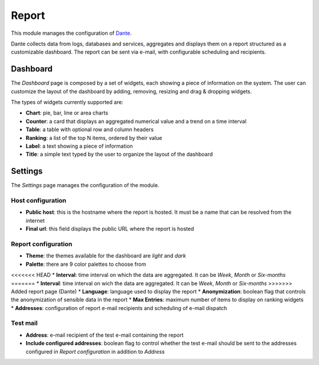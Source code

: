 .. _report-section:

======
Report
======

This module manages the configuration of `Dante
<https://github.com/nethesis/dante/>`_.

Dante collects data from logs, databases and services, aggregates and displays them on a report structured as a customizable dashboard.
The report can be sent via e-mail, with configurable scheduling and recipients.

Dashboard
=========

The *Dashboard* page is composed by a set of widgets, each showing a piece of information on the system.
The user can customize the layout of the dashboard by adding, removing, resizing and drag & dropping widgets.

The types of widgets currently supported are:

* **Chart**: pie, bar, line or area charts
* **Counter**: a card that displays an aggregated numerical value and a trend on a time interval
* **Table**: a table with optional row and column headers
* **Ranking**: a list of the top N items, ordered by their value
* **Label**: a text showing a piece of information
* **Title**: a simple text typed by the user to organize the layout of the dashboard

Settings
========

The *Settings* page manages the configuration of the module.

Host configuration
------------------

* **Public host**: this is the hostname where the report is hosted. It must be a name that can be resolved from the internet
* **Final url**: this field displays the public URL where the report is hosted

Report configuration
--------------------

* **Theme**: the themes available for the dashboard are *light* and *dark*
* **Palette**: there are 9 color palettes to choose from
<<<<<<< HEAD
* **Interval**: time interval on which the data are aggregated. It can be *Week*, *Month* or *Six-months*
=======
* **Interval**: time interval on wich the data are aggregated. It can be *Week*, *Month* or *Six-months*
>>>>>>> Added report page (Dante)
* **Language**: language used to display the report
* **Anonymization**: boolean flag that controls the anonymization of sensible data in the report
* **Max Entries**: maximum number of items to display on ranking widgets
* **Addresses**: configuration of report e-mail recipients and scheduling of e-mail dispatch

Test mail
---------

* **Address**: e-mail recipient of the test e-mail containing the report
* **Include configured addresses**: boolean flag to control whether the test e-mail should be sent to the addresses configured in *Report configuration* in addition to *Address*










